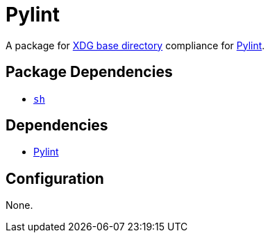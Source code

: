 = Pylint

:pylint: https://pylint.org/
:xdg: https://wiki.archlinux.org/index.php/XDG_Base_Directory

A package for {xdg}[XDG base directory] compliance for {pylint}[Pylint].

== Package Dependencies

* link:../sh[`sh`]

== Dependencies

* {pylint}[Pylint]

== Configuration

None.
